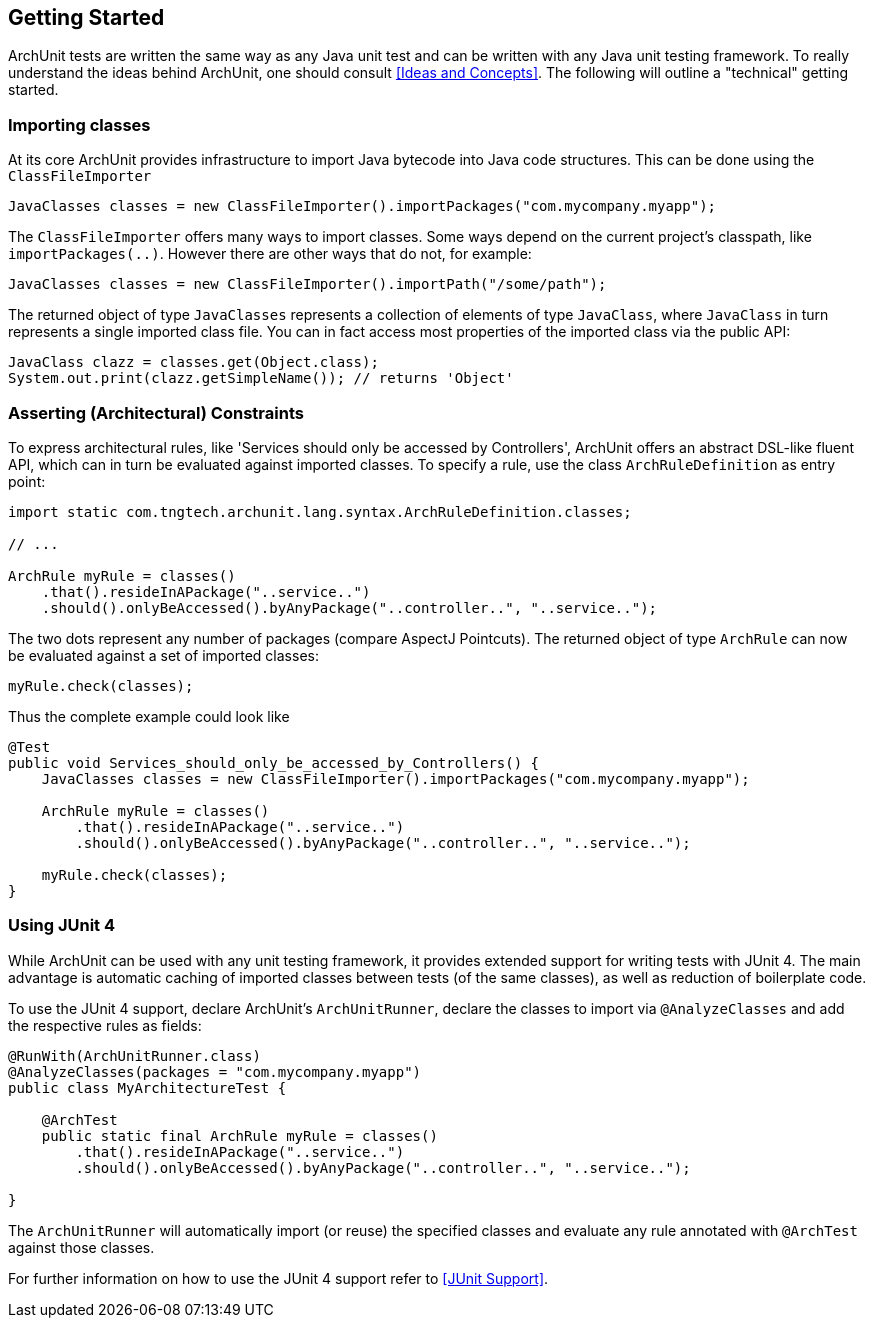 == Getting Started

ArchUnit tests are written the same way as any Java unit test and can be written with any
Java unit testing framework. To really understand the ideas behind ArchUnit, one should consult
<<Ideas and Concepts>>. The following will outline a "technical" getting started.

=== Importing classes

At its core ArchUnit provides infrastructure to import Java bytecode into Java code structures.
This can be done using the `ClassFileImporter`

[source,java,options="nowrap"]
----
JavaClasses classes = new ClassFileImporter().importPackages("com.mycompany.myapp");
----

The `ClassFileImporter` offers many ways to import classes. Some ways depend on
the current project's classpath, like `importPackages(..)`. However there are other ways
that do not, for example:

[source,java,options="nowrap"]
----
JavaClasses classes = new ClassFileImporter().importPath("/some/path");
----

The returned object of type `JavaClasses` represents a collection of elements of type
`JavaClass`, where `JavaClass` in turn represents a single imported class file. You can
in fact access most properties of the imported class via the public API:

[source,java,options="nowrap"]
----
JavaClass clazz = classes.get(Object.class);
System.out.print(clazz.getSimpleName()); // returns 'Object'
----

=== Asserting (Architectural) Constraints

To express architectural rules, like 'Services should only be accessed by Controllers',
ArchUnit offers an abstract DSL-like fluent API, which can in turn be evaluated against
imported classes. To specify a rule, use the class `ArchRuleDefinition` as entry point:

[source,java,options="nowrap"]
----
import static com.tngtech.archunit.lang.syntax.ArchRuleDefinition.classes;

// ...

ArchRule myRule = classes()
    .that().resideInAPackage("..service..")
    .should().onlyBeAccessed().byAnyPackage("..controller..", "..service..");
----

The two dots represent any number of packages (compare AspectJ Pointcuts). The returned
object of type `ArchRule` can now be evaluated against a set of imported classes:

[source,java,options="nowrap"]
----
myRule.check(classes);
----

Thus the complete example could look like

[source,java,options="nowrap"]
----
@Test
public void Services_should_only_be_accessed_by_Controllers() {
    JavaClasses classes = new ClassFileImporter().importPackages("com.mycompany.myapp");

    ArchRule myRule = classes()
        .that().resideInAPackage("..service..")
        .should().onlyBeAccessed().byAnyPackage("..controller..", "..service..");

    myRule.check(classes);
}
----

=== Using JUnit 4

While ArchUnit can be used with any unit testing framework, it provides extended support
for writing tests with JUnit 4. The main advantage is automatic caching of imported
classes between tests (of the same classes), as well as reduction of boilerplate code.

To use the JUnit 4 support, declare ArchUnit's `ArchUnitRunner`, declare the classes
to import via `@AnalyzeClasses` and add the respective rules as fields:

[source,java,options="nowrap"]
----
@RunWith(ArchUnitRunner.class)
@AnalyzeClasses(packages = "com.mycompany.myapp")
public class MyArchitectureTest {

    @ArchTest
    public static final ArchRule myRule = classes()
        .that().resideInAPackage("..service..")
        .should().onlyBeAccessed().byAnyPackage("..controller..", "..service..");

}
----

The `ArchUnitRunner` will automatically import (or reuse) the specified classes and
evaluate any rule annotated with `@ArchTest` against those classes.

For further information on how to use the JUnit 4 support refer to <<JUnit Support>>.
